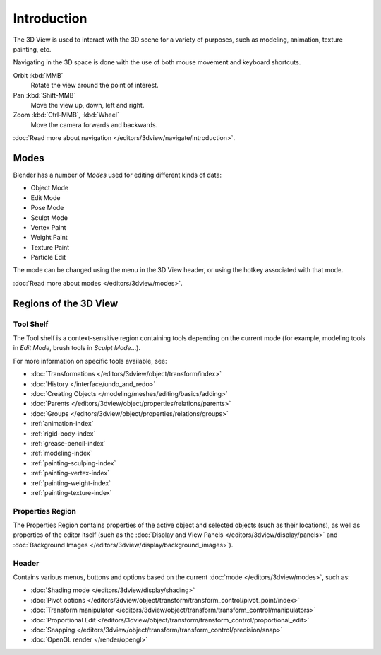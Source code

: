 .. _3dview-editor:

************
Introduction
************

The 3D View is used to interact with the 3D scene for a variety of purposes,
such as modeling, animation, texture painting, etc.

.. TODO expand, more general info

Navigating in the 3D space is done with the use of both mouse movement and keyboard shortcuts.

Orbit :kbd:`MMB`
   Rotate the view around the point of interest.
Pan :kbd:`Shift-MMB`
   Move the view up, down, left and right.
Zoom :kbd:`Ctrl-MMB`, :kbd:`Wheel`
   Move the camera forwards and backwards.

:doc:`Read more about navigation </editors/3dview/navigate/introduction>`.


Modes
=====

Blender has a number of *Modes* used for editing different kinds of data:

- Object Mode
- Edit Mode
- Pose Mode
- Sculpt Mode
- Vertex Paint
- Weight Paint
- Texture Paint
- Particle Edit

The mode can be changed using the menu in the 3D View header, or using the hotkey associated with that mode.

:doc:`Read more about modes </editors/3dview/modes>`.


Regions of the 3D View
======================

Tool Shelf
----------

The Tool shelf is a context-sensitive region containing tools depending on the current mode
(for example, modeling tools in *Edit Mode*, brush tools in *Sculpt Mode*...).

For more information on specific tools available, see:

- :doc:`Transformations </editors/3dview/object/transform/index>`
- :doc:`History </interface/undo_and_redo>`
- :doc:`Creating Objects </modeling/meshes/editing/basics/adding>`
- :doc:`Parents </editors/3dview/object/properties/relations/parents>`
- :doc:`Groups </editors/3dview/object/properties/relations/groups>`
- :ref:`animation-index`
- :ref:`rigid-body-index`
- :ref:`grease-pencil-index`
- :ref:`modeling-index`
- :ref:`painting-sculping-index`
- :ref:`painting-vertex-index`
- :ref:`painting-weight-index`
- :ref:`painting-texture-index`


Properties Region
-----------------

The Properties Region contains properties of the active object and selected objects (such as their locations),
as well as properties of the editor itself
(such as the :doc:`Display and View Panels </editors/3dview/display/panels>`
and :doc:`Background Images </editors/3dview/display/background_images>`).


Header
------

Contains various menus, buttons and options based on the current
:doc:`mode </editors/3dview/modes>`, such as:

- :doc:`Shading mode </editors/3dview/display/shading>`
- :doc:`Pivot options </editors/3dview/object/transform/transform_control/pivot_point/index>`
- :doc:`Transform manipulator </editors/3dview/object/transform/transform_control/manipulators>`
- :doc:`Proportional Edit </editors/3dview/object/transform/transform_control/proportional_edit>`
- :doc:`Snapping </editors/3dview/object/transform/transform_control/precision/snap>`
- :doc:`OpenGL render </render/opengl>`
